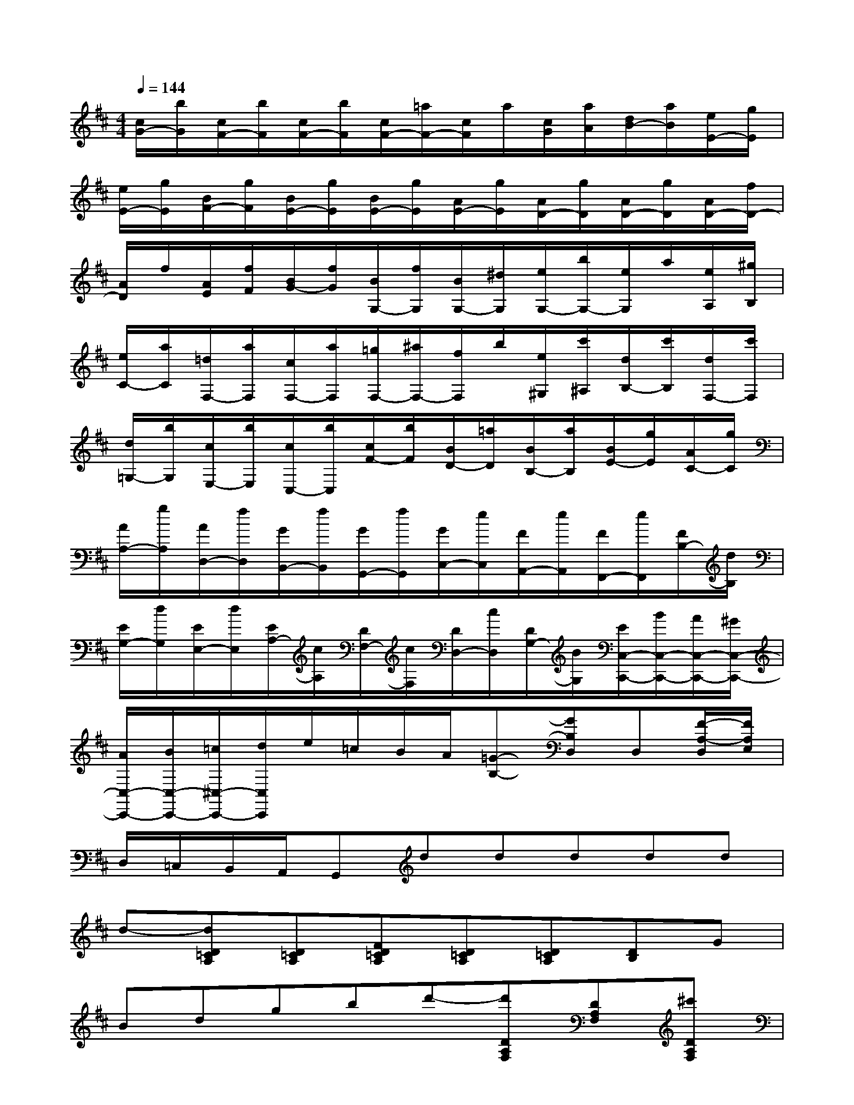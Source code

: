 X:1
T:
M:4/4
L:1/8
Q:1/4=144
K:D%2sharps
V:1
[c/2G/2-][b/2G/2][c/2F/2-][b/2F/2][c/2F/2-][b/2F/2][c/2F/2-][=a/2F/2-][c/2F/2]a/2[c/2G/2][a/2A/2][d/2B/2-][a/2B/2][e/2E/2-][g/2E/2]|
[e/2E/2-][g/2E/2][B/2F/2-][g/2F/2][B/2E/2-][g/2E/2][B/2E/2-][g/2E/2][A/2E/2-][g/2E/2][A/2D/2-][g/2D/2][A/2D/2-][g/2D/2][A/2D/2-][f/2D/2-]|
[A/2D/2]f/2[A/2E/2][f/2F/2][B/2G/2-][f/2G/2][B/2G,/2-][f/2G,/2][B/2G,/2-][^d/2G,/2][e/2G,/2-][b/2G,/2-][e/2G,/2]a/2[e/2A,/2][^g/2B,/2]|
[e/2C/2-][a/2C/2][=d/2F,/2-][a/2F,/2][c/2F,/2-][a/2F,/2][=g/2F,/2-][^a/2F,/2-][f/2F,/2]b/2[e/2^G,/2][c'/2^A,/2][d/2B,/2-][c'/2B,/2][d/2F,/2-][c'/2F,/2]|
[d/2=G,/2-][b/2G,/2][c/2E,/2-][b/2E,/2][c/2C,/2-][b/2C,/2][c/2F/2-][b/2F/2][B/2D/2-][=a/2D/2][B/2B,/2-][a/2B,/2][B/2E/2-][g/2E/2][A/2C/2-][g/2C/2]|
[A/2A,/2-][g/2A,/2][A/2D,/2-][f/2D,/2][G/2B,,/2-][f/2B,,/2][G/2G,,/2-][f/2G,,/2][G/2C,/2-][e/2C,/2][F/2A,,/2-][e/2A,,/2][F/2F,,/2-][e/2F,,/2][F/2B,/2-][d/2B,/2]|
[E/2G,/2-][d/2G,/2][E/2E,/2-][d/2E,/2][E/2A,/2-][c/2A,/2][D/2F,/2-][c/2F,/2][D/2D,/2-][c/2D,/2][D/2G,/2-][B/2G,/2][E/2C,/2-C,,/2-][B/2C,/2-C,,/2-][A/2C,/2-C,,/2-][^G/2C,/2-C,,/2-]|
[A/2C,/2-C,,/2-][B/2C,/2-C,,/2-][=c/2^C,/2-C,,/2-][d/2C,/2C,,/2]e/2=c/2B/2A/2[=G-B,-][GB,D,]D,[F/2-A,/2-D,/2][F/2A,/2E,/2]|
D,/2=C,/2B,,/2A,,/2G,,ddddd|
d-[dD=CA,][D=CA,][FD=CA,][D=CA,][D=CA,][DB,]G|
Bdgbd'-[d'DA,F,][DA,F,][^c'DA,F,]|
[DA,F,][DA,F,][DG,]b/2=c'/2d'/2b/2[gDB,]g/2a/2b/2g/2|
[eG^C]e/2f/2g/2e/2[cGE]c/2d/2e/2c/2[dD][eC]|
[f=C][gB,][e=C][=cE][B-G-][BGD]D[A/2-F/2-D/2][A/2F/2E/2]|
D/2=C/2B,/2A,/2G,dd/2-[e/2d/2]edd|
d-[dD=CA,][D=CA,][FD=CA,][D=CA,][D=CA,][D/2-B,/2-][G/2D/2B,/2]B/2G/2